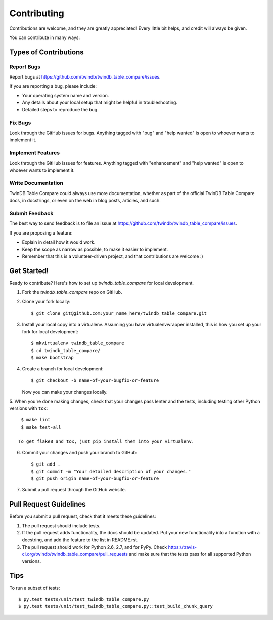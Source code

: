 .. highlight:: shell

============
Contributing
============

Contributions are welcome, and they are greatly appreciated! Every
little bit helps, and credit will always be given.

You can contribute in many ways:

Types of Contributions
----------------------

Report Bugs
~~~~~~~~~~~

Report bugs at https://github.com/twindb/twindb_table_compare/issues.

If you are reporting a bug, please include:

* Your operating system name and version.
* Any details about your local setup that might be helpful in troubleshooting.
* Detailed steps to reproduce the bug.

Fix Bugs
~~~~~~~~

Look through the GitHub issues for bugs. Anything tagged with "bug"
and "help wanted" is open to whoever wants to implement it.

Implement Features
~~~~~~~~~~~~~~~~~~

Look through the GitHub issues for features. Anything tagged with "enhancement"
and "help wanted" is open to whoever wants to implement it.

Write Documentation
~~~~~~~~~~~~~~~~~~~

TwinDB Table Compare could always use more documentation, whether as part of the
official TwinDB Table Compare docs, in docstrings, or even on the web in blog posts,
articles, and such.

Submit Feedback
~~~~~~~~~~~~~~~

The best way to send feedback is to file an issue at https://github.com/twindb/twindb_table_compare/issues.

If you are proposing a feature:

* Explain in detail how it would work.
* Keep the scope as narrow as possible, to make it easier to implement.
* Remember that this is a volunteer-driven project, and that contributions
  are welcome :)

Get Started!
------------

Ready to contribute? Here's how to set up `twindb_table_compare` for local development.

1. Fork the `twindb_table_compare` repo on GitHub.
2. Clone your fork locally::

    $ git clone git@github.com:your_name_here/twindb_table_compare.git

3. Install your local copy into a virtualenv. Assuming you have virtualenvwrapper installed, this is how you set up your fork for local development::

    $ mkvirtualenv twindb_table_compare
    $ cd twindb_table_compare/
    $ make bootstrap

4. Create a branch for local development::

    $ git checkout -b name-of-your-bugfix-or-feature

   Now you can make your changes locally.

5. When you're done making changes, check that your changes pass lenter and
the tests, including testing other Python versions with ``tox``::

    $ make lint
    $ make test-all

   To get flake8 and tox, just pip install them into your virtualenv.

6. Commit your changes and push your branch to GitHub::

    $ git add .
    $ git commit -m "Your detailed description of your changes."
    $ git push origin name-of-your-bugfix-or-feature

7. Submit a pull request through the GitHub website.

Pull Request Guidelines
-----------------------

Before you submit a pull request, check that it meets these guidelines:

1. The pull request should include tests.
2. If the pull request adds functionality, the docs should be updated. Put
   your new functionality into a function with a docstring, and add the
   feature to the list in README.rst.
3. The pull request should work for Python 2.6, 2.7, and for PyPy. Check
   https://travis-ci.org/twindb/twindb_table_compare/pull_requests
   and make sure that the tests pass for all supported Python versions.

Tips
----

To run a subset of tests::

    $ py.test tests/unit/test_twindb_table_compare.py
    $ py.test tests/unit/test_twindb_table_compare.py::test_build_chunk_query

